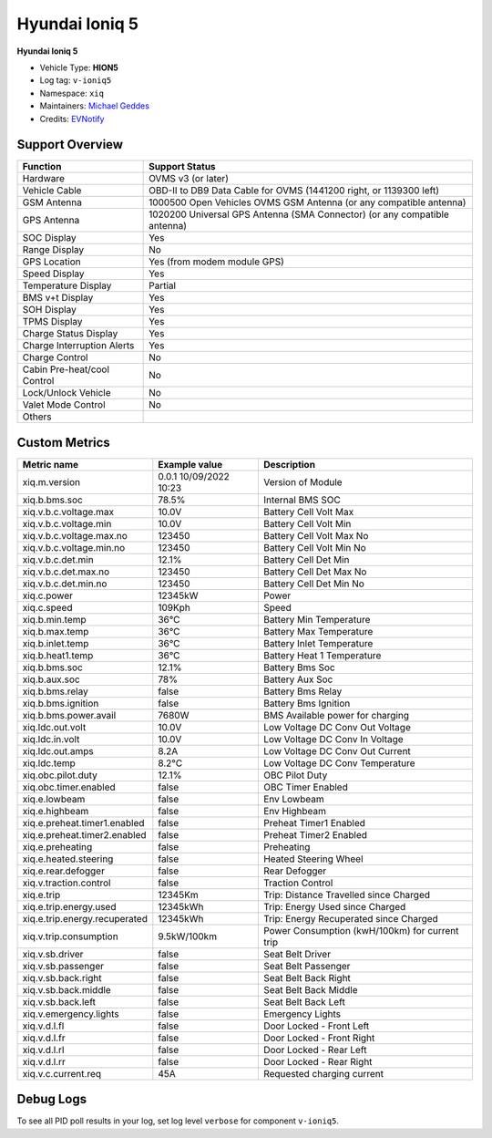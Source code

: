 ===============
Hyundai Ioniq 5
===============

**Hyundai Ioniq 5**

- Vehicle Type: **HION5**
- Log tag: ``v-ioniq5``
- Namespace: ``xiq``
- Maintainers: `Michael Geddes <frog@bunyip.wheelycreek.net>`_
- Credits: `EVNotify <https://github.com/EVNotify>`_


----------------
Support Overview
----------------

=========================== ==============
Function                    Support Status
=========================== ==============
Hardware                    OVMS v3 (or later)
Vehicle Cable               OBD-II to DB9 Data Cable for OVMS (1441200 right, or 1139300 left)
GSM Antenna                 1000500 Open Vehicles OVMS GSM Antenna (or any compatible antenna)
GPS Antenna                 1020200 Universal GPS Antenna (SMA Connector) (or any compatible antenna)
SOC Display                 Yes
Range Display               No
GPS Location                Yes (from modem module GPS)
Speed Display               Yes
Temperature Display         Partial
BMS v+t Display             Yes
SOH Display                 Yes
TPMS Display                Yes
Charge Status Display       Yes
Charge Interruption Alerts  Yes
Charge Control              No
Cabin Pre-heat/cool Control No
Lock/Unlock Vehicle         No
Valet Mode Control          No
Others
=========================== ==============


--------------
Custom Metrics
--------------

======================================== ======================== ============================================
Metric name                              Example value            Description
======================================== ======================== ============================================
xiq.m.version                            0.0.1 10/09/2022 10:23   Version of Module
xiq.b.bms.soc                            78.5%                    Internal BMS SOC

xiq.v.b.c.voltage.max                    10.0V                    Battery Cell Volt Max
xiq.v.b.c.voltage.min                    10.0V                    Battery Cell Volt Min
xiq.v.b.c.voltage.max.no                 123450                   Battery Cell Volt Max No
xiq.v.b.c.voltage.min.no                 123450                   Battery Cell Volt Min No
xiq.v.b.c.det.min                        12.1%                    Battery Cell Det Min
xiq.v.b.c.det.max.no                     123450                   Battery Cell Det Max No
xiq.v.b.c.det.min.no                     123450                   Battery Cell Det Min No
xiq.c.power                              12345kW                  Power
xiq.c.speed                              109Kph                   Speed
xiq.b.min.temp                           36°C                     Battery Min Temperature
xiq.b.max.temp                           36°C                     Battery Max Temperature
xiq.b.inlet.temp                         36°C                     Battery Inlet Temperature
xiq.b.heat1.temp                         36°C                     Battery Heat 1 Temperature
xiq.b.bms.soc                            12.1%                    Battery Bms Soc
xiq.b.aux.soc                            78%                      Battery Aux Soc
xiq.b.bms.relay                          false                    Battery Bms Relay             
xiq.b.bms.ignition                       false                    Battery Bms Ignition             
xiq.b.bms.power.avail                    7680W                    BMS Available power for charging
xiq.ldc.out.volt                         10.0V                    Low Voltage DC Conv Out Voltage
xiq.ldc.in.volt                          10.0V                    Low Voltage DC Conv In Voltage
xiq.ldc.out.amps                         8.2A                     Low Voltage DC Conv Out Current
xiq.ldc.temp                             8.2°C                    Low Voltage DC Conv Temperature
xiq.obc.pilot.duty                       12.1%                    OBC Pilot Duty
xiq.obc.timer.enabled                    false                    OBC Timer Enabled             
xiq.e.lowbeam                            false                    Env Lowbeam             
xiq.e.highbeam                           false                    Env Highbeam             
xiq.e.preheat.timer1.enabled             false                    Preheat Timer1 Enabled             
xiq.e.preheat.timer2.enabled             false                    Preheat Timer2 Enabled             
xiq.e.preheating                         false                    Preheating             
xiq.e.heated.steering                    false                    Heated Steering Wheel             
xiq.e.rear.defogger                      false                    Rear Defogger             
xiq.v.traction.control                   false                    Traction Control             
xiq.e.trip                               12345Km                  Trip: Distance Travelled since Charged
xiq.e.trip.energy.used                   12345kWh                 Trip: Energy Used since Charged
xiq.e.trip.energy.recuperated            12345kWh                 Trip: Energy Recuperated since Charged
xiq.v.trip.consumption                   9.5kW/100km              Power Consumption (kwH/100km) for current trip
xiq.v.sb.driver                          false                    Seat Belt Driver             
xiq.v.sb.passenger                       false                    Seat Belt Passenger             
xiq.v.sb.back.right                      false                    Seat Belt Back Right             
xiq.v.sb.back.middle                     false                    Seat Belt Back Middle             
xiq.v.sb.back.left                       false                    Seat Belt Back Left             
xiq.v.emergency.lights                   false                    Emergency Lights             
xiq.v.d.l.fl                             false                    Door Locked - Front Left             
xiq.v.d.l.fr                             false                    Door Locked - Front Right             
xiq.v.d.l.rl                             false                    Door Locked - Rear Left             
xiq.v.d.l.rr                             false                    Door Locked - Rear Right
xiq.v.c.current.req                      45A                      Requested charging current

======================================== ======================== ============================================


----------
Debug Logs
----------

To see all PID poll results in your log, set log level ``verbose`` for component ``v-ioniq5``.

